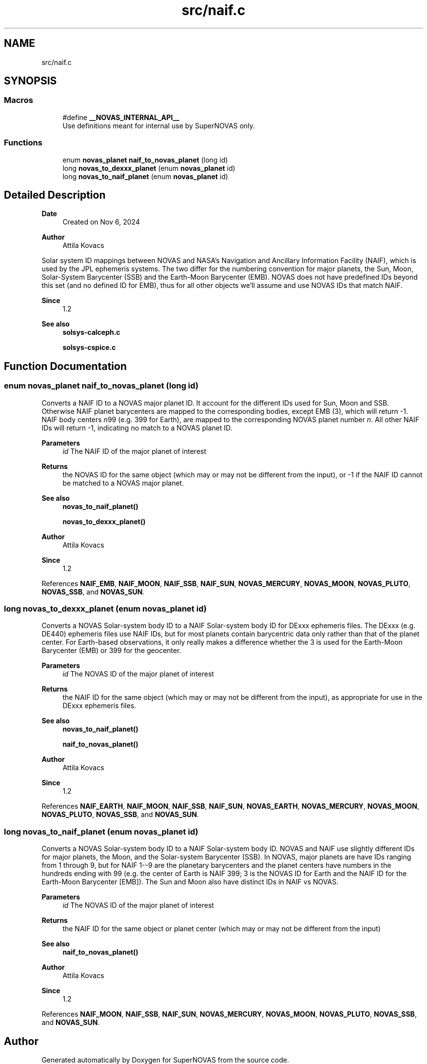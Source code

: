 .TH "src/naif.c" 3 "Version v1.2" "SuperNOVAS" \" -*- nroff -*-
.ad l
.nh
.SH NAME
src/naif.c
.SH SYNOPSIS
.br
.PP
.SS "Macros"

.in +1c
.ti -1c
.RI "#define \fB__NOVAS_INTERNAL_API__\fP"
.br
.RI "Use definitions meant for internal use by SuperNOVAS only\&. "
.in -1c
.SS "Functions"

.in +1c
.ti -1c
.RI "enum \fBnovas_planet\fP \fBnaif_to_novas_planet\fP (long id)"
.br
.ti -1c
.RI "long \fBnovas_to_dexxx_planet\fP (enum \fBnovas_planet\fP id)"
.br
.ti -1c
.RI "long \fBnovas_to_naif_planet\fP (enum \fBnovas_planet\fP id)"
.br
.in -1c
.SH "Detailed Description"
.PP 

.PP
\fBDate\fP
.RS 4
Created on Nov 6, 2024 
.RE
.PP
\fBAuthor\fP
.RS 4
Attila Kovacs
.RE
.PP
Solar system ID mappings between NOVAS and NASA's Navigation and Ancillary Information Facility (NAIF), which is used by the JPL ephemeris systems\&. The two differ for the numbering convention for major planets, the Sun, Moon, Solar-System Barycenter (SSB) and the Earth-Moon Barycenter (EMB)\&. NOVAS does not have predefined IDs beyond this set (and no defined ID for EMB), thus for all other objects we'll assume and use NOVAS IDs that match NAIF\&.
.PP
\fBSince\fP
.RS 4
1\&.2
.RE
.PP
\fBSee also\fP
.RS 4
\fBsolsys-calceph\&.c\fP 
.PP
\fBsolsys-cspice\&.c\fP 
.RE
.PP

.SH "Function Documentation"
.PP 
.SS "enum \fBnovas_planet\fP naif_to_novas_planet (long id)"
Converts a NAIF ID to a NOVAS major planet ID\&. It account for the different IDs used for Sun, Moon and SSB\&. Otherwise NAIF planet barycenters are mapped to the corresponding bodies, except EMB (3), which will return -1\&. NAIF body centers \fIn\fP99 (e\&.g\&. 399 for Earth), are mapped to the corresponding NOVAS planet number \fIn\fP\&. All other NAIF IDs will return -1, indicating no match to a NOVAS planet ID\&.
.PP
\fBParameters\fP
.RS 4
\fIid\fP The NAIF ID of the major planet of interest 
.RE
.PP
\fBReturns\fP
.RS 4
the NOVAS ID for the same object (which may or may not be different from the input), or -1 if the NAIF ID cannot be matched to a NOVAS major planet\&.
.RE
.PP
\fBSee also\fP
.RS 4
\fBnovas_to_naif_planet()\fP 
.PP
\fBnovas_to_dexxx_planet()\fP
.RE
.PP
\fBAuthor\fP
.RS 4
Attila Kovacs 
.RE
.PP
\fBSince\fP
.RS 4
1\&.2 
.RE
.PP

.PP
References \fBNAIF_EMB\fP, \fBNAIF_MOON\fP, \fBNAIF_SSB\fP, \fBNAIF_SUN\fP, \fBNOVAS_MERCURY\fP, \fBNOVAS_MOON\fP, \fBNOVAS_PLUTO\fP, \fBNOVAS_SSB\fP, and \fBNOVAS_SUN\fP\&.
.SS "long novas_to_dexxx_planet (enum \fBnovas_planet\fP id)"
Converts a NOVAS Solar-system body ID to a NAIF Solar-system body ID for DExxx ephemeris files\&. The DExxx (e\&.g\&. DE440) ephemeris files use NAIF IDs, but for most planets contain barycentric data only rather than that of the planet center\&. For Earth-based observations, it only really makes a difference whether the 3 is used for the Earth-Moon Barycenter (EMB) or 399 for the geocenter\&.
.PP
\fBParameters\fP
.RS 4
\fIid\fP The NOVAS ID of the major planet of interest 
.RE
.PP
\fBReturns\fP
.RS 4
the NAIF ID for the same object (which may or may not be different from the input), as appropriate for use in the DExxx ephemeris files\&.
.RE
.PP
\fBSee also\fP
.RS 4
\fBnovas_to_naif_planet()\fP 
.PP
\fBnaif_to_novas_planet()\fP
.RE
.PP
\fBAuthor\fP
.RS 4
Attila Kovacs 
.RE
.PP
\fBSince\fP
.RS 4
1\&.2 
.RE
.PP

.PP
References \fBNAIF_EARTH\fP, \fBNAIF_MOON\fP, \fBNAIF_SSB\fP, \fBNAIF_SUN\fP, \fBNOVAS_EARTH\fP, \fBNOVAS_MERCURY\fP, \fBNOVAS_MOON\fP, \fBNOVAS_PLUTO\fP, \fBNOVAS_SSB\fP, and \fBNOVAS_SUN\fP\&.
.SS "long novas_to_naif_planet (enum \fBnovas_planet\fP id)"
Converts a NOVAS Solar-system body ID to a NAIF Solar-system body ID\&. NOVAS and NAIF use slightly different IDs for major planets, the Moon, and the Solar-system Barycenter (SSB)\&. In NOVAS, major planets are have IDs ranging from 1 through 9, but for NAIF 1--9 are the planetary barycenters and the planet centers have numbers in the hundreds ending with 99 (e\&.g\&. the center of Earth is NAIF 399; 3 is the NOVAS ID for Earth and the NAIF ID for the Earth-Moon Barycenter [EMB])\&. The Sun and Moon also have distinct IDs in NAIF vs NOVAS\&.
.PP
\fBParameters\fP
.RS 4
\fIid\fP The NOVAS ID of the major planet of interest 
.RE
.PP
\fBReturns\fP
.RS 4
the NAIF ID for the same object or planet center (which may or may not be different from the input)
.RE
.PP
\fBSee also\fP
.RS 4
\fBnaif_to_novas_planet()\fP
.RE
.PP
\fBAuthor\fP
.RS 4
Attila Kovacs 
.RE
.PP
\fBSince\fP
.RS 4
1\&.2 
.RE
.PP

.PP
References \fBNAIF_MOON\fP, \fBNAIF_SSB\fP, \fBNAIF_SUN\fP, \fBNOVAS_MERCURY\fP, \fBNOVAS_MOON\fP, \fBNOVAS_PLUTO\fP, \fBNOVAS_SSB\fP, and \fBNOVAS_SUN\fP\&.
.SH "Author"
.PP 
Generated automatically by Doxygen for SuperNOVAS from the source code\&.
